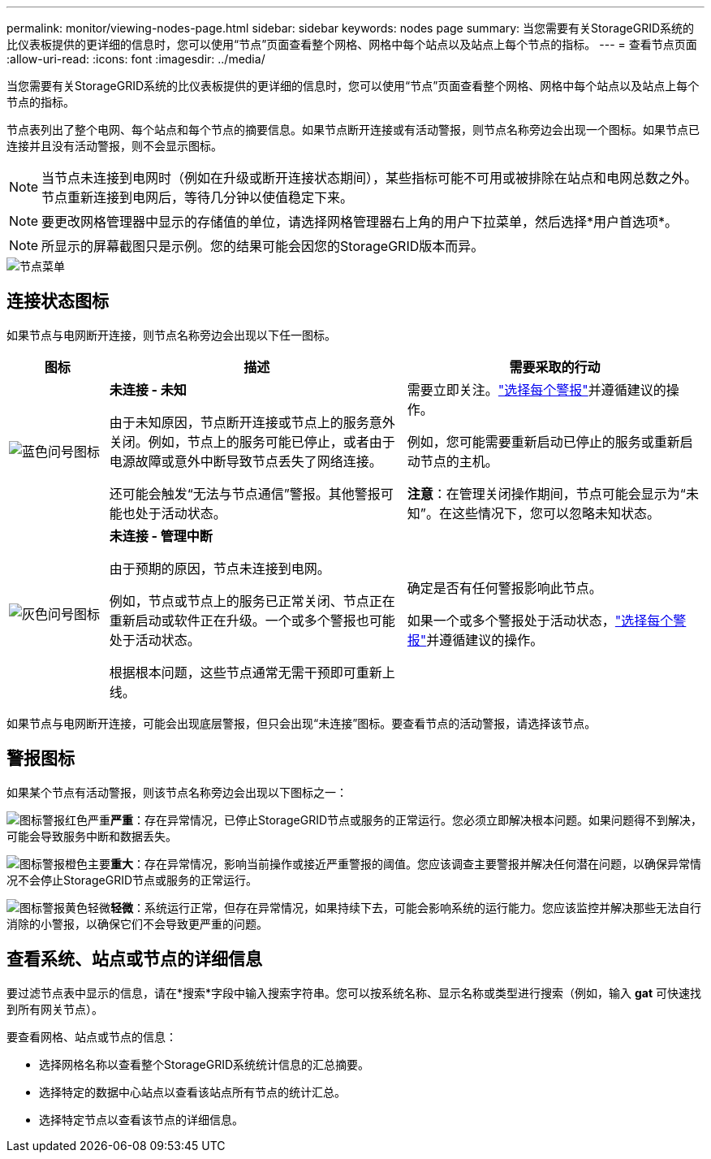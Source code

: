 ---
permalink: monitor/viewing-nodes-page.html 
sidebar: sidebar 
keywords: nodes page 
summary: 当您需要有关StorageGRID系统的比仪表板提供的更详细的信息时，您可以使用“节点”页面查看整个网格、网格中每个站点以及站点上每个节点的指标。 
---
= 查看节点页面
:allow-uri-read: 
:icons: font
:imagesdir: ../media/


[role="lead"]
当您需要有关StorageGRID系统的比仪表板提供的更详细的信息时，您可以使用“节点”页面查看整个网格、网格中每个站点以及站点上每个节点的指标。

节点表列出了整个电网、每个站点和每个节点的摘要信息。如果节点断开连接或有活动警报，则节点名称旁边会出现一个图标。如果节点已连接并且没有活动警报，则不会显示图标。


NOTE: 当节点未连接到电网时（例如在升级或断开连接状态期间），某些指标可能不可用或被排除在站点和电网总数之外。节点重新连接到电网后，等待几分钟以使值稳定下来。


NOTE: 要更改网格管理器中显示的存储值的单位，请选择网格管理器右上角的用户下拉菜单，然后选择*用户首选项*。


NOTE: 所显示的屏幕截图只是示例。您的结果可能会因您的StorageGRID版本而异。

image::../media/nodes_table.png[节点菜单]



== 连接状态图标

如果节点与电网断开连接，则节点名称旁边会出现以下任一图标。

[cols="1a,3a,3a"]
|===
| 图标 | 描述 | 需要采取的行动 


 a| 
image:../media/icon_alarm_blue_unknown.png["蓝色问号图标"]
 a| 
*未连接 - 未知*

由于未知原因，节点断开连接或节点上的服务意外关闭。例如，节点上的服务可能已停止，或者由于电源故障或意外中断导致节点丢失了网络连接。

还可能会触发“无法与节点通信”警报。其他警报可能也处于活动状态。
 a| 
需要立即关注。link:monitoring-system-health.html#view-current-and-resolved-alerts["选择每个警报"]并遵循建议的操作。

例如，您可能需要重新启动已停止的服务或重新启动节点的主机。

*注意*：在管理关闭操作期间，节点可能会显示为“未知”。在这些情况下，您可以忽略未知状态。



 a| 
image:../media/icon_alarm_gray_administratively_down.png["灰色问号图标"]
 a| 
*未连接 - 管理中断*

由于预期的原因，节点未连接到电网。

例如，节点或节点上的服务已正常关闭、节点正在重新启动或软件正在升级。一个或多个警报也可能处于活动状态。

根据根本问题，这些节点通常无需干预即可重新上线。
 a| 
确定是否有任何警报影响此节点。

如果一个或多个警报处于活动状态，link:monitoring-system-health.html#view-current-and-resolved-alerts["选择每个警报"]并遵循建议的操作。

|===
如果节点与电网断开连接，可能会出现底层警报，但只会出现“未连接”图标。要查看节点的活动警报，请选择该节点。



== 警报图标

如果某个节点有活动警报，则该节点名称旁边会出现以下图标之一：

image:../media/icon_alert_red_critical.png["图标警报红色严重"]*严重*：存在异常情况，已停止StorageGRID节点或服务的正常运行。您必须立即解决根本问题。如果问题得不到解决，可能会导致服务中断和数据丢失。

image:../media/icon_alert_orange_major.png["图标警报橙色主要"]*重大*：存在异常情况，影响当前操作或接近严重警报的阈值。您应该调查主要警报并解决任何潜在问题，以确保异常情况不会停止StorageGRID节点或服务的正常运行。

image:../media/icon_alert_yellow_minor.png["图标警报黄色轻微"]*轻微*：系统运行正常，但存在异常情况，如果持续下去，可能会影响系统的运行能力。您应该监控并解决那些无法自行消除的小警报，以确保它们不会导致更严重的问题。



== 查看系统、站点或节点的详细信息

要过滤节点表中显示的信息，请在*搜索*字段中输入搜索字符串。您可以按系统名称、显示名称或类型进行搜索（例如，输入 *gat* 可快速找到所有网关节点）。

要查看网格、站点或节点的信息：

* 选择网格名称以查看整个StorageGRID系统统计信息的汇总摘要。
* 选择特定的数据中心站点以查看该站点所有节点的统计汇总。
* 选择特定节点以查看该节点的详细信息。

